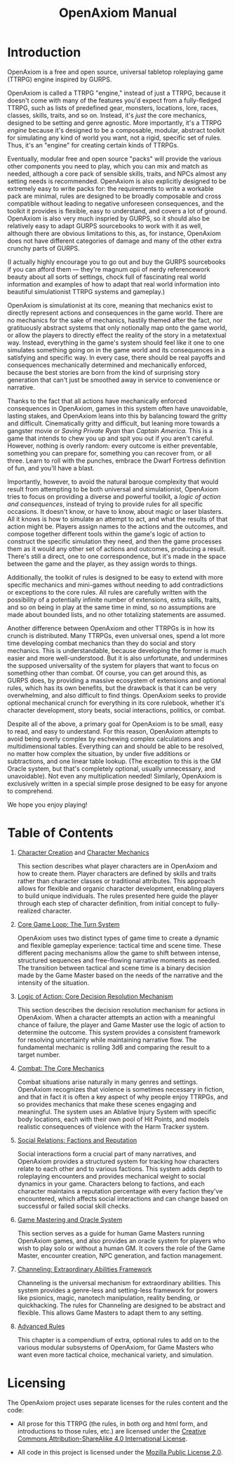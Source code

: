 #+TITLE: OpenAxiom Manual
#+OPTIONS: H:6 toc:3

* Introduction
:PROPERTIES:
:ID:       1A2B3C4D-5E6F-7A8B-9C0D-1E2F3A4B5C6D
:END:

OpenAxiom is a free and open source, universal tabletop roleplaying game (TTRPG) engine inspired by GURPS.

OpenAxiom is called a TTRPG "engine," instead of just a TTRPG, because it doesn't come with many of the features you'd expect from a fully-fledged TTRPG, such as lists of predefined gear, monsters, locations, lore, races, classes, skills, traits, and so on. Instead, it's /just/ the core mechanics, designed to be setting and genre agnostic. More importantly, it's a TTRPG /engine/ because it's designed to be a composable, modular, abstract toolkit for simulating any kind of world you want, not a rigid, specific set of rules. Thus, it's an "engine" for creating certain kinds of TTRPGs.

Eventually, modular free and open source "packs" will provide the various other components you need to play, which you can mix and match as needed, although a core pack of sensible skills, traits, and NPCs almost any setting needs is recommended. OpenAxiom is also explicitly designed to be extremely easy to write packs for: the requirements to write a workable pack are minimal, rules are designed to be broadly composable and cross compatible without leading to negative unforeseen consequences, and the toolkit it provides is flexible, easy to understand, and covers a lot of ground. OpenAxiom is also very much inspried by GURPS, so it should also be relatively easy to adapt GURPS sourcebooks to work with it as well, although there are obvious limitations to this, as, for instance, OpenAxiom does not have different categories of damage and many of the other extra crunchy parts of GURPS.

(I actually highly encourage you to go out and buy the GURPS sourcebooks if you can afford them --- they're magnum opii of nerdy referencework beauty about all sorts of settings, chock full of fascinating real world information and examples of how to adapt that real world information into beautiful simulationist TTRPG systems and gameplay.)

OpenAxiom is simulationist at its core, meaning that mechanics exist to directly represent actions and consequences in the game world. There are no mechanics for the sake of mechanics, hastily themed after the fact, nor gratituously abstract systems that only notionally map onto the game world, or allow the players to directly effect the reality of the story in a metatextual way. Instead, everything in the game's system should feel like it one to one simulates something going on in the game world and its consequences in a satisfying and specific way. In every case, there should be real payoffs and consequences mechanically determined and mechanically enforced, because the best stories are born from the kind of surprising story generation that can't just be smoothed away in service to convenience or narrative.

Thanks to the fact that all actions have mechanically enforced consequences in OpenAxiom, games in this system often have unavoidable, lasting stakes, and OpenAxiom leans into this by balancing toward the gritty and difficult. Cinematically gritty and difficult, but leaning more towards a gangster movie or /Saving Private Ryan/ than /Captain America./ This is a game that intends to chew you up and spit you out if you aren't careful. However, nothing is overly random: every outcome is either preventable, something you can prepare for, something you can recover from, or all three. Learn to roll with the punches, embrace the Dwarf Fortress definition of fun, and you'll have a blast.

Importantly, however, to avoid the natural baroque complexity that would result from attempting to be both universal and simulationist, OpenAxiom tries to focus on providing a diverse and powerful toolkit, a /logic of action and consequences/, instead of trying to provide rules for all specific occasions. It doesn't know, or have to know, about magic or laser blasters. All it knows is how to simulate an attempt to act, and what the results of that action might be. Players assign names to the actions and the outcomes, and compose together different tools within the game's logic of action to construct the specific simulation they need, and then the game processes them as it would any other set of actions and outcomes, producing a result. There's still a direct, one to one correspondence, but it's made in the space between the game and the player, as they assign words to things.

Additionally, the toolkit of rules is designed to be easy to extend with more specific mechanics and mini-games without needing to add contradictions or exceptions to the core rules. All rules are carefully written with the possibility of a potentially infinite number of extensions, extra skills, traits, and so on being in play at the same time in mind, so no assumptions are made about bounded lists, and no other totalizing statements are assumed.

Another difference between OpenAxiom and other TTRPGs is in how its crunch is distributed. Many TTRPGs, even universal ones, spend a lot more time developing combat mechanics than they do social and story mechanics. This is understandable, because developing the former is much easier and more well-understood. But it is also unfortunate, and undermines the supposed universality of the system for players that want to focus on something other than combat. Of course, you can get around this, as GURPS does, by providing a massive ecosystem of extensions and optional rules, which has its own benefits, but the drawback is that it can be very overwhelming, and also difficult to find things. OpenAxiom seeks to provide optional mechanical crunch for everything in its core rulebook, whether it's character development, story beats, social interactions, politics, or combat.

Despite all of the above, a primary goal for OpenAxiom is to be small, easy to read, and easy to understand. For this reason, OpenAxiom attempts to avoid being overly complex by eschewing complex calculations and multidimensional tables. Everything can and should be able to be resolved, no matter how complex the situation, by under five additions or subtractions, and one linear table lookup. (The exception to this is the GM Oracle system, but that's completely optional, usually unnecessary, and unavoidable). Not even any multiplication needed! Similarly, OpenAxiom is exclusively written in a special simple prose designed to be easy for anyone to comprehend.

We hope you enjoy playing!

* Table of Contents
:PROPERTIES:
:ID:       2B3C4D5E-6F7A-8B9C-0D1E-2F3A4B5C6D7E
:END:

1. [[file:character_creation.md][Character Creation]] and [[file:character_mechanics.md][Character Mechanics]]

   This section describes what player characters are in OpenAxiom and how to create them. Player characters are defined by skills and traits rather than character classes or traditional attributes. This approach allows for flexible and organic character development, enabling players to build unique individuals. The rules presented here guide the player through each step of character definition, from initial concept to fully-realized character.

2. [[file:core_game_loop.md][Core Game Loop: The Turn System]]

   OpenAxiom uses two distinct types of game time to create a dynamic and flexible gameplay experience: tactical time and scene time. These different pacing mechanisms allow the game to shift between intense, structured sequences and free-flowing narrative moments as needed. The transition between tactical and scene time is a binary decision made by the Game Master based on the needs of the narrative and the intensity of the situation.

3. [[file:logic_of_action.md][Logic of Action: Core Decision Resolution Mechanism]]

   This section describes the decision resolution mechanism for actions in OpenAxiom. When a character attempts an action with a meaningful chance of failure, the player and Game Master use the logic of action to determine the outcome. This system provides a consistent framework for resolving uncertainty while maintaining narrative flow. The fundamental mechanic is rolling 3d6 and comparing the result to a target number.

4. [[file:combat.md][Combat: The Core Mechanics]]

   Combat situations arise naturally in many genres and settings. OpenAxiom recognizes that violence is sometimes necessary in fiction, and that in fact it is often a key aspect of why people enjoy TTRPGs, and so provides mechanics that make these scenes engaging and meaningful. The system uses an Ablative Injury System with specific body locations, each with their own pool of Hit Points, and models realistic consequences of violence with the Harm Tracker system.

5. [[file:social_relations.md][Social Relations: Factions and Reputation]]

   Social interactions form a crucial part of many narratives, and OpenAxiom provides a structured system for tracking how characters relate to each other and to various factions. This system adds depth to roleplaying encounters and provides mechanical weight to social dynamics in your game. Characters belong to factions, and each character maintains a reputation percentage with every faction they've encountered, which affects social interactions and can change based on successful or failed social skill checks.

6. [[file:game_mastering.md][Game Mastering and Oracle System]]

   This section serves as a guide for human Game Masters running OpenAxiom games, and also provides an oracle system for players who wish to play solo or without a human GM. It covers the role of the Game Master, encounter creation, NPC generation, and faction management.

7. [[file:channeling.md][Channeling: Extraordinary Abilities Framework]]

   Channeling is the universal mechanism for extraordinary abilities. This system provides a genre-less and setting-less framework for powers like psionics, magic, nanotech manipulation, reality bending, or quickhacking. The rules for Channeling are designed to be abstract and flexible. This allows Game Masters to adapt them to any setting.

8. [[file:advanced.md][Advanced Rules]]

   This chapter is a compendium of extra, optional rules to add on to the various modular subsystems of OpenAxiom, for Game Masters who want even more tactical choice, mechanical variety, and simulation.

* Licensing
:PROPERTIES:
:ID:       3C4D5E6F-7A8B-9C0D-1E2F-3A4B5C6D7E8F
:END:

The OpenAxiom project uses separate licenses for the rules content and the code:

- All prose for this TTRPG (the rules, in both org and html form, and introductions to those rules, etc.) are licensed under the [[https://creativecommons.org/licenses/by-sa/4.0/legalcode.txt][Creative Commons Attribution-ShareAlike 4.0 International License]].

- All code in this project is licensed under the [[https://www.mozilla.org/media/MPL/2.0/index.f75d2927d3c1.txt][Mozilla Public License 2.0]].
